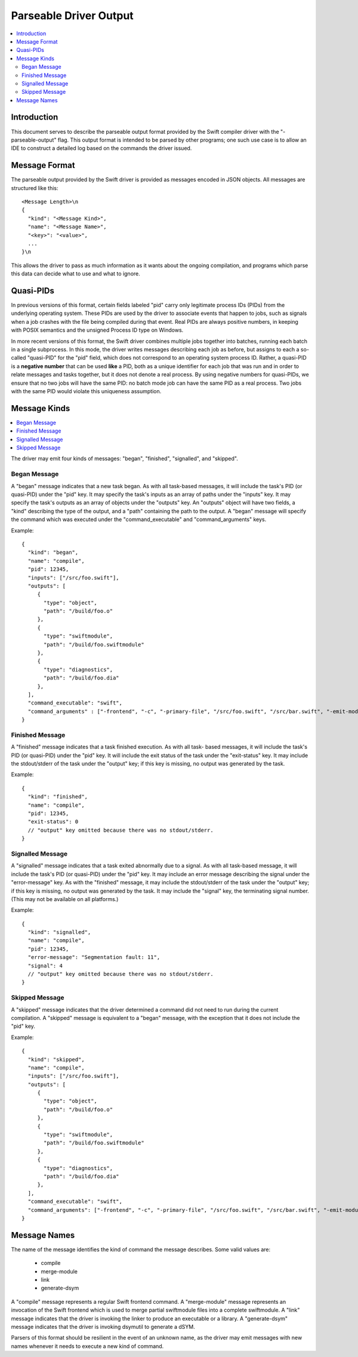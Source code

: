 =======================
Parseable Driver Output
=======================

.. contents::
   :local:

.. highlight:: none

Introduction
============

This document serves to describe the parseable output format provided by the
Swift compiler driver with the "-parseable-output" flag. This output format is
intended to be parsed by other programs; one such use case is to allow an IDE to
construct a detailed log based on the commands the driver issued.

Message Format
==============

The parseable output provided by the Swift driver is provided as messages
encoded in JSON objects. All messages are structured like this::

   <Message Length>\n
   {
     "kind": "<Message Kind>",
     "name": "<Message Name>",
     "<key>": "<value>",
     ...
   }\n

This allows the driver to pass as much information as it wants about the ongoing
compilation, and programs which parse this data can decide what to use and what
to ignore.


Quasi-PIDs
==========

In previous versions of this format, certain fields labeled "pid" carry only
legitimate process IDs (PIDs) from the underlying operating system. These PIDs
are used by the driver to associate events that happen to jobs, such as signals
when a job crashes with the file being compiled during that event. Real PIDs are
always positive numbers, in keeping with POSIX semantics and the unsigned
Process ID type on Windows.

In more recent versions of this format, the Swift driver combines multiple jobs
together into batches, running each batch in a single subprocess. In this mode,
the driver writes messages describing each job as before, but assigns to each a
so-called "quasi-PID" for the "pid" field, which does not correspond to an
operating system process ID. Rather, a quasi-PID is a **negative number** that
can be used **like** a PID, both as a unique identifier for each job that was
run and in order to relate messages and tasks together, but it does not denote a
real process. By using negative numbers for quasi-PIDs, we ensure that no two
jobs will have the same PID: no batch mode job can have the same PID as a real
process. Two jobs with the same PID would violate this uniqueness assumption.


Message Kinds
=============

.. contents::
   :local:

The driver may emit four kinds of messages: "began", "finished", "signalled",
and "skipped".

Began Message
-------------

A "began" message indicates that a new task began. As with all task-based
messages, it will include the task's PID (or quasi-PID) under the "pid" key. It
may specify the task's inputs as an array of paths under the "inputs" key. It
may specify the task's outputs as an array of objects under the "outputs"
key. An "outputs" object will have two fields, a "kind" describing the type of
the output, and a "path" containing the path to the output. A "began" message
will specify the command which was executed under the "command_executable" and
"command_arguments" keys.

Example::

   {
     "kind": "began",
     "name": "compile",
     "pid": 12345,
     "inputs": ["/src/foo.swift"],
     "outputs": [
        {
          "type": "object",
          "path": "/build/foo.o"
        },
        {
          "type": "swiftmodule",
          "path": "/build/foo.swiftmodule"
        },
        {
          "type": "diagnostics",
          "path": "/build/foo.dia"
        },
     ],
     "command_executable": "swift",
     "command_arguments" : ["-frontend", "-c", "-primary-file", "/src/foo.swift", "/src/bar.swift", "-emit-module-path", "/build/foo.swiftmodule", "-emit-diagnostics-path", "/build/foo.dia"]
   }

Finished Message
----------------

A "finished" message indicates that a task finished execution. As with all task-
based messages, it will include the task's PID (or quasi-PID) under the "pid"
key. It will include the exit status of the task under the "exit-status" key. It
may include the stdout/stderr of the task under the "output" key; if this key is
missing, no output was generated by the task.

Example::

   {
     "kind": "finished",
     "name": "compile",
     "pid": 12345,
     "exit-status": 0
     // "output" key omitted because there was no stdout/stderr.
   }

Signalled Message
-----------------

A "signalled" message indicates that a task exited abnormally due to a signal.
As with all task-based message, it will include the task's PID (or quasi-PID)
under the "pid" key. It may include an error message describing the signal under
the "error-message" key. As with the "finished" message, it may include the
stdout/stderr of the task under the "output" key; if this key is missing, no
output was generated by the task. It may include the "signal" key, the
terminating signal number. (This may not be available on all platforms.)

Example::

   {
     "kind": "signalled",
     "name": "compile",
     "pid": 12345,
     "error-message": "Segmentation fault: 11",
     "signal": 4
     // "output" key omitted because there was no stdout/stderr.
   }

Skipped Message
---------------

A "skipped" message indicates that the driver determined a command did not need to
run during the current compilation. A "skipped" message is equivalent to a "began"
message, with the exception that it does not include the "pid" key.

Example::

   {
     "kind": "skipped",
     "name": "compile",
     "inputs": ["/src/foo.swift"],
     "outputs": [
        {
          "type": "object",
          "path": "/build/foo.o"
        },
        {
          "type": "swiftmodule",
          "path": "/build/foo.swiftmodule"
        },
        {
          "type": "diagnostics",
          "path": "/build/foo.dia"
        },
     ],
     "command_executable": "swift",
     "command_arguments": ["-frontend", "-c", "-primary-file", "/src/foo.swift", "/src/bar.swift", "-emit-module-path", "/build/foo.swiftmodule", "-emit-diagnostics-path", "/build/foo.dia"]
   }

Message Names
=============

The name of the message identifies the kind of command the message describes.
Some valid values are:

   - compile
   - merge-module
   - link
   - generate-dsym

A "compile" message represents a regular Swift frontend command.
A "merge-module" message represents an invocation of the Swift frontend which is
used to merge partial swiftmodule files into a complete swiftmodule. A "link"
message indicates that the driver is invoking the linker to produce an
executable or a library. A "generate-dsym" message indicates that the driver is
invoking dsymutil to generate a dSYM.

Parsers of this format should be resilient in the event of an unknown name, as
the driver may emit messages with new names whenever it needs to execute a new
kind of command.
